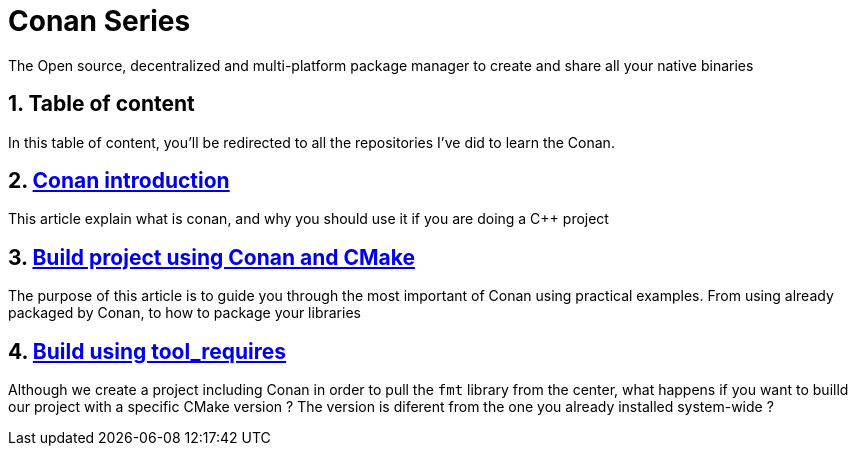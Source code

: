 # Conan Series
The Open source, decentralized and multi-platform package manager to create and share all your native binaries

:toc:
:sectnums:

== Table of content

In this table of content, you'll be redirected to all the repositories I've did to learn the Conan.

== link:https://github.com/dev-clement/Conan-Ep001.git[Conan introduction]
This article explain what is conan, and why you should use it if you are doing a C++ project

== link:https://github.com/dev-clement/Conan-Ep002.git[Build project using Conan and CMake]
The purpose of this article is to guide you through the most important of Conan using practical examples. From using already packaged by Conan, to how to package your libraries

== link:https://github.com/dev-clement/Conan-Ep003.git[Build using tool_requires]
Although we create a project including Conan in order to pull the `fmt` library from the center, what happens if you want to builld our project with a specific CMake version ? The version is diferent from the one you already installed system-wide ?
